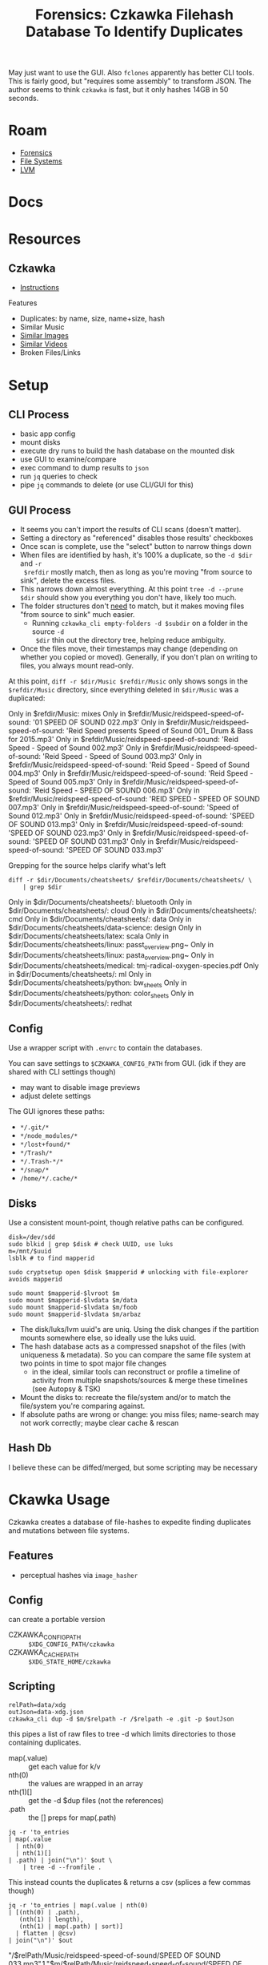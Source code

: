 :PROPERTIES:
:ID:       c25e908e-3223-4eca-b75c-173a4742c337
:END:
#+TITLE: Forensics: Czkawka Filehash Database To Identify Duplicates
#+CATEGORY: slips
#+TAGS:

May just want to use the GUI. Also =fclones= apparently has better CLI tools. This
is fairly good, but "requires some assembly" to transform JSON. The author seems
to think =czkawka= is fast, but it only hashes 14GB in 50 seconds.

* Roam
+ [[id:45b0ba21-fb20-44dc-9ee9-c4fed32aba9c][Forensics]]
+ [[id:d7cc15ac-db8c-4eff-9a1e-f6de0eefe638][File Systems]]
+ [[id:22a7c273-2fa0-4675-bd33-da3e5b90792a][LVM]]

* Docs
* Resources
** Czkawka
+ [[https://github.com/qarmin/czkawka/blob/master/instructions/Instruction.md][Instructions]]

Features

+ Duplicates: by name, size, name+size, hash
+ Similar Music
+ [[https://github.com/qarmin/czkawka/blob/master/instructions/Instruction.md#similar-images][Similar Images]]
+ [[https://github.com/qarmin/czkawka/blob/master/instructions/Instruction.md#similar-video-finder][Similar Videos]]
+ Broken Files/Links

* Setup

** CLI Process

+ basic app config
+ mount disks
+ execute dry runs to build the hash database on the mounted disk
+ use GUI to examine/compare
+ exec command to dump results to =json=
+ run =jq= queries to check
+ pipe =jq= commands to delete (or use CLI/GUI for this)

** GUI Process


+ It seems you can't import the results of CLI scans (doesn't matter).
+ Setting a directory as "referenced" disables those results' checkboxes
+ Once scan is complete, use the "select" button to narrow things down
+ When files are identified by hash, it's 100% a duplicate, so the =-d $dir= and =-r
  $refdir= mostly match, then as long as you're moving "from source to sink",
  delete the excess files.
+ This narrows down almost everything. At this point =tree -d --prune $dir= should
  show you everything you don't have, likely too much.
+ The folder structures don't _need_ to match, but it makes moving files "from
  source to sink" much easier.
  - Running =czkawka_cli empty-folders -d $subdir= on a folder in the source =-d
    $dir= thin out the directory tree, helping reduce ambiguity.
+ Once the files move, their timestamps may change (depending on whether you
  copied or moved). Generally, if you don't plan on writing to files, you always
  mount read-only.

At this point, =diff -r $dir/Music $refdir/Music= only shows songs in the =$refdir/Music=
directory, since everything deleted in =$dir/Music= was a duplicated:

#+begin_example diff
Only in $refdir/Music: mixes
Only in $refdir/Music/reidspeed-speed-of-sound: '01 SPEED OF SOUND 022.mp3'
Only in $refdir/Music/reidspeed-speed-of-sound: 'Reid Speed presents Speed of Sound 001_ Drum & Bass for 2015.mp3'
Only in $refdir/Music/reidspeed-speed-of-sound: 'Reid Speed - Speed of Sound 002.mp3'
Only in $refdir/Music/reidspeed-speed-of-sound: 'Reid Speed - Speed of Sound 003.mp3'
Only in $refdir/Music/reidspeed-speed-of-sound: 'Reid Speed - Speed of Sound 004.mp3'
Only in $refdir/Music/reidspeed-speed-of-sound: 'Reid Speed - Speed of Sound 005.mp3'
Only in $refdir/Music/reidspeed-speed-of-sound: 'Reid Speed - SPEED OF SOUND 006.mp3'
Only in $refdir/Music/reidspeed-speed-of-sound: 'REID SPEED - SPEED OF SOUND 007.mp3'
Only in $refdir/Music/reidspeed-speed-of-sound: 'Speed of Sound 012.mp3'
Only in $refdir/Music/reidspeed-speed-of-sound: 'SPEED OF SOUND 013.mp3'
Only in $refdir/Music/reidspeed-speed-of-sound: 'SPEED OF SOUND 023.mp3'
Only in $refdir/Music/reidspeed-speed-of-sound: 'SPEED OF SOUND 031.mp3'
Only in $refdir/Music/reidspeed-speed-of-sound: 'SPEED OF SOUND 033.mp3'
#+end_example

Grepping for the source helps clarify what's left

#+begin_src shell
diff -r $dir/Documents/cheatsheets/ $refdir/Documents/cheatsheets/ \
    | grep $dir
#+end_src

#+begin_example diff
Only in $dir/Documents/cheatsheets/: bluetooth
Only in $dir/Documents/cheatsheets/: cloud
Only in $dir/Documents/cheatsheets/: cmd
Only in $dir/Documents/cheatsheets/: data
Only in $dir/Documents/cheatsheets/data-science: design
Only in $dir/Documents/cheatsheets/latex: scala
Only in $dir/Documents/cheatsheets/linux: passt_overview.png~
Only in $dir/Documents/cheatsheets/linux: pasta_overview.png~
Only in $dir/Documents/cheatsheets/medical: tmj-radical-oxygen-species.pdf
Only in $dir/Documents/cheatsheets/: ml
Only in $dir/Documents/cheatsheets/python: bw_sheets
Only in $dir/Documents/cheatsheets/python: color_sheets
Only in $dir/Documents/cheatsheets/: redhat
#+end_example

** Config

Use a wrapper script with =.envrc= to contain the databases.

You can save settings to =$CZKAWKA_CONFIG_PATH= from GUI. (idk if they are shared
with CLI settings though)

+ may want to disable image previews
+ adjust delete settings

The GUI ignores these paths:

+ =*/.git/*=
+ =*/node_modules/*=
+ =*/lost+found/*=
+ =*/Trash/*=
+ =*/.Trash-*/*=
+ =*/snap/*=
+ =/home/*/.cache/*=

** Disks

Use a consistent mount-point, though relative paths can be configured.

#+begin_src shell
disk=/dev/sdd
sudo blkid | grep $disk # check UUID, use luks
m=/mnt/$uuid
lsblk # to find mapperid

sudo cryptsetup open $disk $mapperid # unlocking with file-explorer avoids mapperid

sudo mount $mapperid-$lvroot $m
sudo mount $mapperid-$lvdata $m/data
sudo mount $mapperid-$lvdata $m/foob
sudo mount $mapperid-$lvdata $m/arbaz
#+end_src

+ The disk/luks/lvm uuid's are uniq. Using the disk changes if the partition
  mounts somewhere else, so ideally use the luks uuid.
+ The hash database acts as a compressed snapshot of the files (with uniqueness
  & metadata). So you can compare the same file system at two points in time to
  spot major file changes
  - in the ideal, similar tools can reconstruct or profile a timeline of
    activity from multiple snapshots/sources & merge these timelines (see
    Autopsy & TSK)
+ Mount the disks to: recreate the file/system and/or to match the file/system
  you're comparing against.
+ If absolute paths are wrong or change: you miss files; name-search may not
  work correctly; maybe clear cache & rescan

** Hash Db

I believe these can be diffed/merged, but some scripting may be necessary

* Ckawka Usage

Czkawka creates a database of file-hashes to expedite finding duplicates and
mutations between file systems.

** Features

+ perceptual hashes via =image_hasher=

** Config

can create a portable version

+ CZKAWKA_CONFIG_PATH :: =$XDG_CONFIG_PATH/czkawka=
+ CZKAWKA_CACHE_PATH :: =$XDG_STATE_HOME/czkawka=

** Scripting

#+begin_src shell
relPath=data/xdg
outJson=data-xdg.json
czkawka_cli dup -d $m/$relpath -r /$relpath -e .git -p $outJson
#+end_src

this pipes a list of raw files to tree -d which limits directories to those
containing duplicates.

+ map(.value) :: get each value for k/v
+ nth(0) :: the values are wrapped in an array
+ nth(1)[] :: get the -d $dup files (not the references)
+ .path :: the [] preps for map(.path)

#+begin_src shell
jq -r 'to_entries
| map(.value
  | nth(0)
  | nth(1)[]
| .path) | join("\n")' $out \
    | tree -d --fromfile .
#+end_src

This instead counts the duplicates & returns a csv (splices a few commas though)

#+begin_src shell :results output verbatim :wrap example csv
jq -r 'to_entries | map(.value | nth(0)
| [(nth(0) | .path),
   (nth(1) | length),
   (nth(1) | map(.path) | sort)]
  | flatten | @csv)
| join("\n")' $out
#+end_src

#+begin_example csv
"/$relPath/Music/reidspeed-speed-of-sound/SPEED OF SOUND 033.mp3",1,"$m/$relPath/Music/reidspeed-speed-of-sound/SPEED OF SOUND 033.mp3"
"/$relPath/Music/reidspeed-speed-of-sound/Reid Speed - Speed of Sound 003.mp3",1,"$m/$relPath/Music/reidspeed-speed-of-sound/Reid Speed - Speed of Sound 003.mp3"
"/$relPath/Music/reidspeed-speed-of-sound/SPEED OF SOUND 031.mp3",1,"$m/$relPath/Music/reidspeed-speed-of-sound/SPEED OF SOUND 031.mp3"
#+end_example

Unfortunately, the =-M= and =-N= arguments don't eliminate all output (it can't pipe
to =jq= or produce pure lists). Still a great tool.

#+begin_src shell
# czkawka_cli empty-folders -p /dev/fd/1 -d $d -MN
czkawka_cli empty-folders -p empty-source-dirs.json -d $d
# empty all the way through
jq -r 'join("\n")' empty-source-dirs | xargs -n1 tree
# so delete
jq -r 'join("\n")' empty-source-dirs
#+end_src


* CLI

** consistent args

| -T | --thread-number              | $n     |
| -d | --directories                | $dirs  |
| -e | --excluded-directories       | $dirs  |
| -E | --excluded-items             | $items |
| -x | --allowed-extensions         | $exts  |
| -P | --excluded-extensions        | $exts  |
| -f | --file-to-save               | $file  |
| -C | --compact-file-to-save       | $file  |
| -p | --pretty-file-to-save        | $file  |
| -R | --not-recursive              |        |
| -X | --exclude-other-filesystems  |        |
| -N | --do-not-print-results       |        |
| -M | --do-not-print-messages      |        |
| -W | --ignore-error-code-on-found |        |
| -H | --disable-cache              |        |

Contextual

| -D | --delete-ish    |
| -r | --reference-ish |
|    | --dry-run       |

** Misc

empty-folders

| -D | --delete-found |

big

| -n | --number-of-files |
| -J | --smallest-mode   |
|    | --dry-run         |

** Dup

| -H | --disable-cache                   |                                  |
| -r | --reference-directories           | $dirs                            |
| -Z | --minimal-prehash-cache-file-size | $min                             |
| -u | --use-prehash-cache               |                                  |
| -m | --minimal-file-size               | 8192                             |
| -i | --maximal-file-size               | 18446744073709551615             |
| -c | --minimal-cached-file-size        | 257144                           |
| -s | --search-method                   | name,size,(hash)                 |
| -D | --delete-method                   | AEN,AEO,ON,OO,AEB,AES,OE,OS,HARD |
| -t | --hash-type                       | (blake3), crc32, xxh3            |
| -l | --case-sensitive-name-comparison  |                                  |
| -L | --allow-hard-links                |                                  |
|    | --dry-run                         |                                  |

** Image

| -s | --similarity-preset |                                                              | Minimal,VerySmall,Small,Medium,(High),VeryHigh,Original |
| -D | --delete-method     | AEN,AEO,ON,OO,AEB,AES,OE,OS,HARD                             |                                                         |
| -L | --allow-hard-links  |                                                              |                                                         |
| -J | --ignore-same-size  |                                                              |                                                         |
| -g | --hash-alg          | (Gradient),Mean,Blockhash,VertGradient,DoubleGradient,Median |                                                         |
| -z | --image-filter      | (Nearest),Lanczos3,Triangle,Faussian,Catmullrom              |                                                         |
| -c | --hash-size         | 8,16,32,64                                                   |                                                         |
|    | --dry-run           |                                                              |                                                         |

** Music

| -r | --reference-directories    |                                                      |
| -D | --delete-method            |                     AEN,AEO,ON,OO,AEB,AES,OE,OS,HARD |
| -a | --approximate-comparison   |                                                      |
| -z | --music-similarity         | (track_title,track_artist),year,bitrate,genre,length |
| -s | --search-method            |                                       content,(tags) |
| -m | --minimal-file-size        |                                                 8192 |
| -i | --maximal-file-size        |                                 18446744073709551615 |
| -l | --minimum-segment-duration |                                                 10.0 |
| -Y | --maximum-difference       |                                                  2.0 |
|    | --dry-run                  |                                                      |

also =-c,--compare-fingerprints-only-with-similar-titles=

** Video

| -r | --reference-directories |                                  |
| -D | --delete-method         | AEN,AEO,ON,OO,AEB,AES,OE,OS,HARD |
| -H | --disable-cache         |                                  |
| -L | --allow-hard-links      |                                  |
| -J | --ignore-same-size      |                                  |
| -m | --minimal-file-size     |                             8192 |
| -i | --maximal-file-size     |             18446744073709551615 |
| -t | --tolerance             |                  0 <= (10) <= 20 |
|    | --dry-run               |                                  |

** Broken

| -H | --disable-cache |                         |
| -D | --delete-files  |                         |
| -c | --checked-types | PDF,AUDIO,IMAGE,ARCHIVE |

** Examples

#+begin_example shell
czkawka dup -d $d -e $exdir -m $min -x 7z rar IMAGE -s hash -f $res -D aeo
czkawka empty-folders -d ${d[@]} -f $res
czkawka big -d /home/rafal/ /home/piszczal -e /home/rafal/Roman -n 25 -x VIDEO -f results.txt
czkawka empty-files -d /home/rafal /home/szczekacz -e /home/rafal/Pulpit -R -f results.txt
czkawka temp -d /home/rafal/ -E */.git */tmp* *Pulpit -f results.txt -D
czkawka image -d /home/rafal -e /home/rafal/Pulpit -f results.txt
czkawka music -d /home/rafal -e /home/rafal/Pulpit -z "artist,year, ARTISTALBUM, ALBUM___tiTlE"  -f results.txt
czkawka symlinks -d /home/kicikici/ /home/szczek -e /home/kicikici/jestempsem -x jpg -f results.txt
czkawka broken -d /home/mikrut/ -e /home/mikrut/trakt -f results.txt
czkawka extnp -d /home/mikrut/ -e /home/mikrut/trakt -f results.txt
#+end_example
